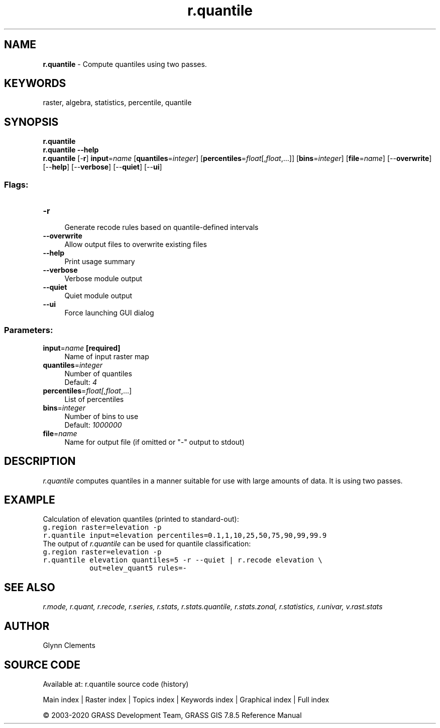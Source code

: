 .TH r.quantile 1 "" "GRASS 7.8.5" "GRASS GIS User's Manual"
.SH NAME
\fI\fBr.quantile\fR\fR  \- Compute quantiles using two passes.
.SH KEYWORDS
raster, algebra, statistics, percentile, quantile
.SH SYNOPSIS
\fBr.quantile\fR
.br
\fBr.quantile \-\-help\fR
.br
\fBr.quantile\fR [\-\fBr\fR] \fBinput\fR=\fIname\fR  [\fBquantiles\fR=\fIinteger\fR]   [\fBpercentiles\fR=\fIfloat\fR[,\fIfloat\fR,...]]   [\fBbins\fR=\fIinteger\fR]   [\fBfile\fR=\fIname\fR]   [\-\-\fBoverwrite\fR]  [\-\-\fBhelp\fR]  [\-\-\fBverbose\fR]  [\-\-\fBquiet\fR]  [\-\-\fBui\fR]
.SS Flags:
.IP "\fB\-r\fR" 4m
.br
Generate recode rules based on quantile\-defined intervals
.IP "\fB\-\-overwrite\fR" 4m
.br
Allow output files to overwrite existing files
.IP "\fB\-\-help\fR" 4m
.br
Print usage summary
.IP "\fB\-\-verbose\fR" 4m
.br
Verbose module output
.IP "\fB\-\-quiet\fR" 4m
.br
Quiet module output
.IP "\fB\-\-ui\fR" 4m
.br
Force launching GUI dialog
.SS Parameters:
.IP "\fBinput\fR=\fIname\fR \fB[required]\fR" 4m
.br
Name of input raster map
.IP "\fBquantiles\fR=\fIinteger\fR" 4m
.br
Number of quantiles
.br
Default: \fI4\fR
.IP "\fBpercentiles\fR=\fIfloat[,\fIfloat\fR,...]\fR" 4m
.br
List of percentiles
.IP "\fBbins\fR=\fIinteger\fR" 4m
.br
Number of bins to use
.br
Default: \fI1000000\fR
.IP "\fBfile\fR=\fIname\fR" 4m
.br
Name for output file (if omitted or \(dq\-\(dq output to stdout)
.SH DESCRIPTION
\fIr.quantile\fR computes quantiles in a manner suitable
for use with large amounts of data. It is using two passes.
.SH EXAMPLE
Calculation of elevation quantiles (printed to standard\-out):
.br
.nf
\fC
g.region raster=elevation \-p
r.quantile input=elevation percentiles=0.1,1,10,25,50,75,90,99,99.9
\fR
.fi
The output of \fIr.quantile\fR can be used for quantile classification:
.br
.nf
\fC
g.region raster=elevation \-p
r.quantile elevation quantiles=5 \-r \-\-quiet | r.recode elevation \(rs
           out=elev_quant5 rules=\-
\fR
.fi
.SH SEE ALSO
\fI
r.mode,
r.quant,
r.recode,
r.series,
r.stats,
r.stats.quantile,
r.stats.zonal,
r.statistics,
r.univar,
v.rast.stats
\fR
.SH AUTHOR
Glynn Clements
.SH SOURCE CODE
.PP
Available at: r.quantile source code (history)
.PP
Main index |
Raster index |
Topics index |
Keywords index |
Graphical index |
Full index
.PP
© 2003\-2020
GRASS Development Team,
GRASS GIS 7.8.5 Reference Manual

